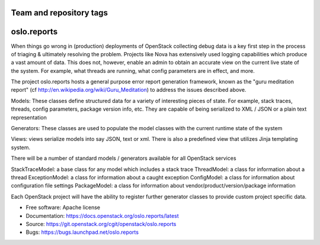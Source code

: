 ========================
Team and repository tags
========================

.. image:: https://governance.openstack.org/tc/badges/oslo.reports.svg
    :target: https://governance.openstack.org/tc/reference/tags/index.html

.. Change things from this point on

===================================
oslo.reports
===================================

.. image:: https://img.shields.io/pypi/v/oslo.reports.svg
    :target: https://pypi.python.org/pypi/oslo.reports/
    :alt: Latest Version

.. image:: https://img.shields.io/pypi/dm/oslo.reports.svg
    :target: https://pypi.python.org/pypi/oslo.reports/
    :alt: Downloads

When things go wrong in (production) deployments of OpenStack collecting debug
data is a key first step in the process of triaging & ultimately resolving the
problem. Projects like Nova has extensively used logging capabilities which
produce a vast amount of data. This does not, however, enable an admin to
obtain an accurate view on the current live state of the system. For example,
what threads are running, what config parameters are in effect, and more.

The project oslo.reports hosts a general purpose error report generation
framework, known as the "guru meditation report"
(cf http://en.wikipedia.org/wiki/Guru_Meditation) to address the issues
described above.

Models: These classes define structured data for a variety of interesting
pieces of state. For example, stack traces, threads, config parameters,
package version info, etc. They are capable of being serialized to XML / JSON
or a plain text representation

Generators: These classes are used to populate the model classes with the
current runtime state of the system

Views: views serialize models into say JSON, text or xml. There is also
a predefined view that utilizes Jinja templating system.

There will be a number of standard models / generators available for all
OpenStack services

StackTraceModel: a base class for any model which includes a stack trace
ThreadModel: a class for information about a thread
ExceptionModel: a class for information about a caught exception
ConfigModel: a class for information about configuration file settings
PackageModel: a class for information about vendor/product/version/package information

Each OpenStack project will have the ability to register further generator
classes to provide custom project specific data.

* Free software: Apache license
* Documentation: https://docs.openstack.org/oslo.reports/latest
* Source: https://git.openstack.org/cgit/openstack/oslo.reports
* Bugs: https://bugs.launchpad.net/oslo.reports
